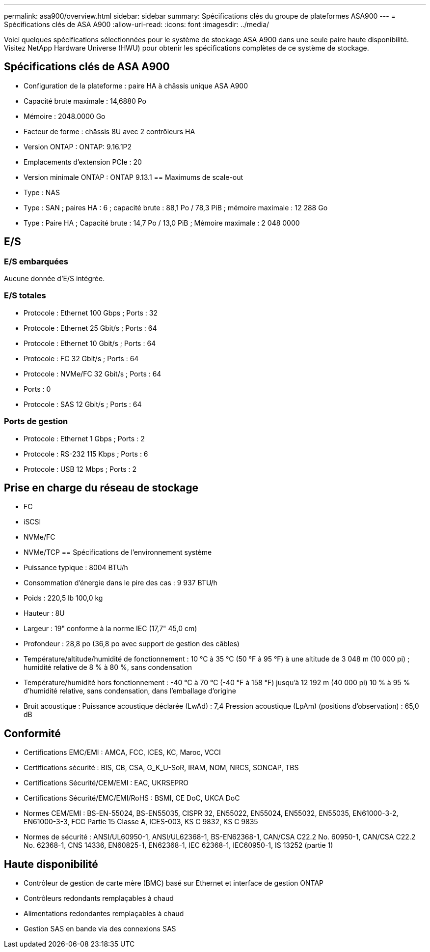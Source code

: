 ---
permalink: asa900/overview.html 
sidebar: sidebar 
summary: Spécifications clés du groupe de plateformes ASA900 
---
= Spécifications clés de ASA A900
:allow-uri-read: 
:icons: font
:imagesdir: ../media/


[role="lead"]
Voici quelques spécifications sélectionnées pour le système de stockage ASA A900 dans une seule paire haute disponibilité.  Visitez NetApp Hardware Universe (HWU) pour obtenir les spécifications complètes de ce système de stockage.



== Spécifications clés de ASA A900

* Configuration de la plateforme : paire HA à châssis unique ASA A900
* Capacité brute maximale : 14,6880 Po
* Mémoire : 2048.0000 Go
* Facteur de forme : châssis 8U avec 2 contrôleurs HA
* Version ONTAP : ONTAP: 9.16.1P2
* Emplacements d'extension PCIe : 20
* Version minimale ONTAP : ONTAP 9.13.1 == Maximums de scale-out
* Type : NAS
* Type : SAN ; paires HA : 6 ; capacité brute : 88,1 Po / 78,3 PiB ; mémoire maximale : 12 288 Go
* Type : Paire HA ; Capacité brute : 14,7 Po / 13,0 PiB ; Mémoire maximale : 2 048 0000




== E/S



=== E/S embarquées

Aucune donnée d'E/S intégrée.



=== E/S totales

* Protocole : Ethernet 100 Gbps ; Ports : 32
* Protocole : Ethernet 25 Gbit/s ; Ports : 64
* Protocole : Ethernet 10 Gbit/s ; Ports : 64
* Protocole : FC 32 Gbit/s ; Ports : 64
* Protocole : NVMe/FC 32 Gbit/s ; Ports : 64
* Ports : 0
* Protocole : SAS 12 Gbit/s ; Ports : 64




=== Ports de gestion

* Protocole : Ethernet 1 Gbps ; Ports : 2
* Protocole : RS-232 115 Kbps ; Ports : 6
* Protocole : USB 12 Mbps ; Ports : 2




== Prise en charge du réseau de stockage

* FC
* iSCSI
* NVMe/FC
* NVMe/TCP == Spécifications de l'environnement système
* Puissance typique : 8004 BTU/h
* Consommation d'énergie dans le pire des cas : 9 937 BTU/h
* Poids : 220,5 lb 100,0 kg
* Hauteur : 8U
* Largeur : 19" conforme à la norme IEC (17,7" 45,0 cm)
* Profondeur : 28,8 po (36,8 po avec support de gestion des câbles)
* Température/altitude/humidité de fonctionnement : 10 °C à 35 °C (50 °F à 95 °F) à une altitude de 3 048 m (10 000 pi) ; humidité relative de 8 % à 80 %, sans condensation
* Température/humidité hors fonctionnement : -40 °C à 70 °C (-40 °F à 158 °F) jusqu'à 12 192 m (40 000 pi) 10 % à 95 % d'humidité relative, sans condensation, dans l'emballage d'origine
* Bruit acoustique : Puissance acoustique déclarée (LwAd) : 7,4 Pression acoustique (LpAm) (positions d'observation) : 65,0 dB




== Conformité

* Certifications EMC/EMI : AMCA, FCC, ICES, KC, Maroc, VCCI
* Certifications sécurité : BIS, CB, CSA, G_K_U-SoR, IRAM, NOM, NRCS, SONCAP, TBS
* Certifications Sécurité/CEM/EMI : EAC, UKRSEPRO
* Certifications Sécurité/EMC/EMI/RoHS : BSMI, CE DoC, UKCA DoC
* Normes CEM/EMI : BS-EN-55024, BS-EN55035, CISPR 32, EN55022, EN55024, EN55032, EN55035, EN61000-3-2, EN61000-3-3, FCC Partie 15 Classe A, ICES-003, KS C 9832, KS C 9835
* Normes de sécurité : ANSI/UL60950-1, ANSI/UL62368-1, BS-EN62368-1, CAN/CSA C22.2 No. 60950-1, CAN/CSA C22.2 No. 62368-1, CNS 14336, EN60825-1, EN62368-1, IEC 62368-1, IEC60950-1, IS 13252 (partie 1)




== Haute disponibilité

* Contrôleur de gestion de carte mère (BMC) basé sur Ethernet et interface de gestion ONTAP
* Contrôleurs redondants remplaçables à chaud
* Alimentations redondantes remplaçables à chaud
* Gestion SAS en bande via des connexions SAS

